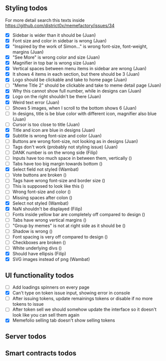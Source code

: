 ** Styling todos
For more detail search this texts inside https://github.com/district0x/memefactory/issues/34

- [X] Sidebar is wider than it should be                                          (Juan)
- [X] Font size and color in sidebar is wrong                                     (Juan)
- [X] "Inspired by the work of Simon..." is wrong font-size, font-weight, margins (Juan)
- [X] "See More" is wrong color and size                                          (Juan)
- [X] Magnifier in top bar is wrong size                                          (Juan)
- [X] Vertical spaces between menu items in sidebar are wrong                     (Juan)
- [X] It shows 4 items in each section, but there should be 3                     (Juan)
- [X] Logo should be clickable and take to home page                              (Juan)
- [ ] "Meme Title 2" should be clickable and take to meme detail page             (Juan)
- [X] Why this cannot show full number, while in designs can                      (Juan)
- [X] Logo on the right shouldn't be there                                        (Juan)
- [X] Weird text error                                                            (Juan)
- [ ] Shows 5 images, when I scroll to the bottom shows 6                         (Juan)
- [ ] In designs, title is be blue color with different icon, magnifier also blue (Juan)
- [ ] Cursor is too close to title                                                (Juan)
- [X] Title and icon are blue in designs                                          (Juan)
- [X] Subtitle is wrong font-size and color                                       (Juan)
- [ ] Buttons are wrong font-size, not looking as in designs                      (Juan)
- [ ] Tags don't work (probably not styling issue)                                (Juan)
- [ ] DANK number is on the wrong side                                            (Filip)
- [ ] Inputs have too much space in between them, vertically                      ()
- [ ] Tabs have too big margin towards bottom                                     ()
- [X] Select field not styled                                                     (Wambat)
- [ ] Vote buttons are broken                                                     ()
- [ ] Tags have wrong font-size and border size                                   ()
- [ ] This is supposed to look like this                                          ()
- [ ] Wrong font-size and color                                                   ()
- [ ] Missing spaces after colon                                                  ()
- [X] Select not styled                                                           (Wambat)
- [X] NaN shouldn't be displayed                                                  (Filip)
- [ ] Fonts inside yellow bar are completely off compared to design               ()
- [ ] Tabs have wrong vertical margins                                            ()
- [ ] "Group by memes" is not at right side as it should be                       ()
- [ ] Shadow is wrong                                                             ()
- [ ] Font spacing is very off compared to design                                 ()
- [ ] Checkboxes are broken                                                       ()
- [ ] White underlying divs                                                       ()
- [X] Should have ellipsis                                                        (Filip)
- [X] SVG images instead of png                                                   (Wambat)
 
** UI functionality todos
- [ ] Add loadings spinners on every page
- [X] Can't type on token issue input, showing error in console
- [ ] After issuing tokens, update remainings tokens or disable if no more tokens to issue
- [ ] After token sell we should somehow update the interface so it doesn't look like you can sell them again
- [X] Memefolio selling tab doesn't show selling tokens

** Server todos

** Smart contracts todos




